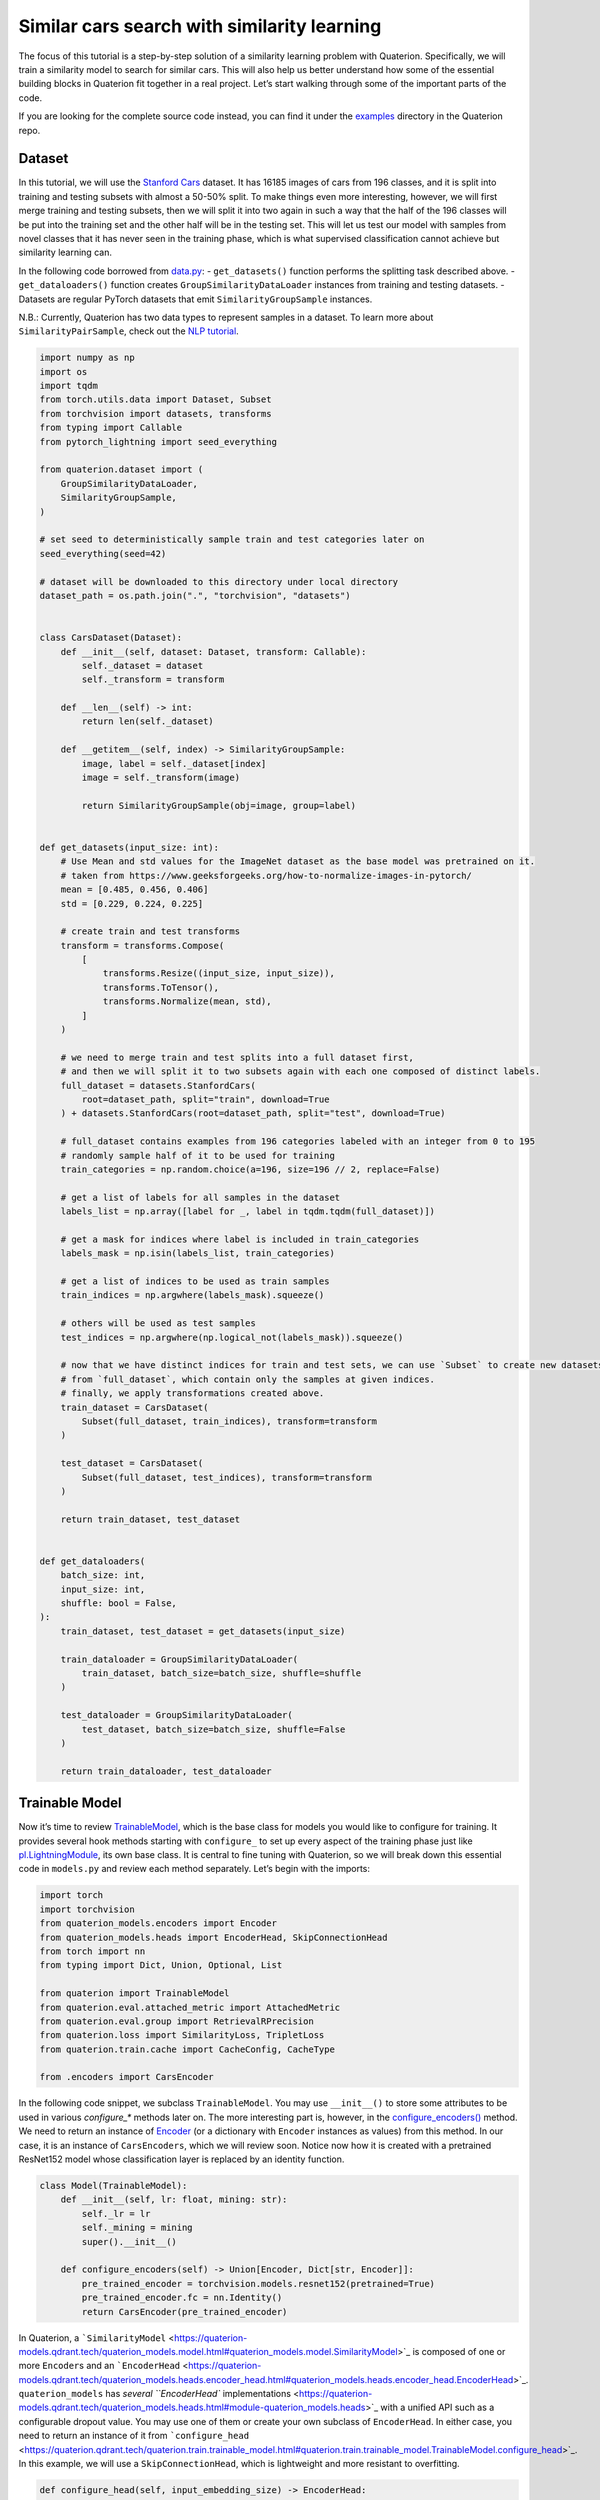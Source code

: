 Similar cars search with similarity learning
++++++++++++++++++++++++++++++++++++++++++++++++++++


The focus of this tutorial is a step-by-step solution of a similarity learning problem with Quaterion.
Specifically, we will train a similarity model to search for similar cars.
This will also help us better understand how some of the essential building blocks in Quaterion fit together in a real project.
Let’s start walking through some of the important parts of the code.

If you are looking for the complete source code instead, you can find it under the
`examples <https://github.com/qdrant/quaterion/tree/master/examples/cars>`_
directory in the Quaterion repo.

Dataset
-------

In this tutorial, we will use the
`Stanford Cars <https://pytorch.org/vision/main/generated/torchvision.datasets.StanfordCars.html>`__
dataset. It has 16185 images of cars from 196 classes,
and it is split into training and testing subsets with almost a 50-50% split.
To make things even more interesting, however, we will first merge training and testing subsets,
then we will split it into two again in such a way that
the half of the 196 classes will be put into the training set
and the other half will be in the testing set.
This will let us test our model with samples from novel classes that it has never seen in the training phase,
which is what supervised classification cannot achieve but similarity learning can.

In the following code borrowed from `data.py <https://github.com/qdrant/quaterion/blob/master/examples/cars/data.py>`_: - ``get_datasets()``
function performs the splitting task described above. -
``get_dataloaders()`` function creates ``GroupSimilarityDataLoader``
instances from training and testing datasets. - Datasets are regular
PyTorch datasets that emit ``SimilarityGroupSample`` instances.

N.B.: Currently, Quaterion has two data types to represent samples in a
dataset. To learn more about ``SimilarityPairSample``, check out the
`NLP tutorial <https://quaterion.qdrant.tech/tutorials/nlp_tutorial.html>`_.

.. code:: python

   import numpy as np
   import os
   import tqdm
   from torch.utils.data import Dataset, Subset
   from torchvision import datasets, transforms
   from typing import Callable
   from pytorch_lightning import seed_everything

   from quaterion.dataset import (
       GroupSimilarityDataLoader,
       SimilarityGroupSample,
   )

   # set seed to deterministically sample train and test categories later on
   seed_everything(seed=42)

   # dataset will be downloaded to this directory under local directory
   dataset_path = os.path.join(".", "torchvision", "datasets")


   class CarsDataset(Dataset):
       def __init__(self, dataset: Dataset, transform: Callable):
           self._dataset = dataset
           self._transform = transform

       def __len__(self) -> int:
           return len(self._dataset)

       def __getitem__(self, index) -> SimilarityGroupSample:
           image, label = self._dataset[index]
           image = self._transform(image)

           return SimilarityGroupSample(obj=image, group=label)


   def get_datasets(input_size: int):
       # Use Mean and std values for the ImageNet dataset as the base model was pretrained on it.
       # taken from https://www.geeksforgeeks.org/how-to-normalize-images-in-pytorch/
       mean = [0.485, 0.456, 0.406]
       std = [0.229, 0.224, 0.225]

       # create train and test transforms
       transform = transforms.Compose(
           [
               transforms.Resize((input_size, input_size)),
               transforms.ToTensor(),
               transforms.Normalize(mean, std),
           ]
       )

       # we need to merge train and test splits into a full dataset first,
       # and then we will split it to two subsets again with each one composed of distinct labels.
       full_dataset = datasets.StanfordCars(
           root=dataset_path, split="train", download=True
       ) + datasets.StanfordCars(root=dataset_path, split="test", download=True)

       # full_dataset contains examples from 196 categories labeled with an integer from 0 to 195
       # randomly sample half of it to be used for training
       train_categories = np.random.choice(a=196, size=196 // 2, replace=False)

       # get a list of labels for all samples in the dataset
       labels_list = np.array([label for _, label in tqdm.tqdm(full_dataset)])

       # get a mask for indices where label is included in train_categories
       labels_mask = np.isin(labels_list, train_categories)

       # get a list of indices to be used as train samples
       train_indices = np.argwhere(labels_mask).squeeze()

       # others will be used as test samples
       test_indices = np.argwhere(np.logical_not(labels_mask)).squeeze()

       # now that we have distinct indices for train and test sets, we can use `Subset` to create new datasets
       # from `full_dataset`, which contain only the samples at given indices.
       # finally, we apply transformations created above.
       train_dataset = CarsDataset(
           Subset(full_dataset, train_indices), transform=transform
       )

       test_dataset = CarsDataset(
           Subset(full_dataset, test_indices), transform=transform
       )

       return train_dataset, test_dataset


   def get_dataloaders(
       batch_size: int,
       input_size: int,
       shuffle: bool = False,
   ):
       train_dataset, test_dataset = get_datasets(input_size)

       train_dataloader = GroupSimilarityDataLoader(
           train_dataset, batch_size=batch_size, shuffle=shuffle
       )

       test_dataloader = GroupSimilarityDataLoader(
           test_dataset, batch_size=batch_size, shuffle=False
       )

       return train_dataloader, test_dataloader


Trainable Model
---------------

Now it’s time to review `TrainableModel <https://quaterion.qdrant.tech/quaterion.train.trainable_model.html#module-quaterion.train.trainable_model>`_,
which is the base class for models you would like to configure for training.
It provides several hook methods starting with ``configure_`` to set up every aspect of the training phase just like
`pl.LightningModule <https://pytorch-lightning.readthedocs.io/en/stable/api/pytorch_lightning.core.LightningModule.html>`_,
its own base class. It is central to fine tuning with Quaterion, so we
will break down this essential code in ``models.py`` and review each
method separately. Let’s begin with the imports:

.. code:: python

   import torch
   import torchvision
   from quaterion_models.encoders import Encoder
   from quaterion_models.heads import EncoderHead, SkipConnectionHead
   from torch import nn
   from typing import Dict, Union, Optional, List

   from quaterion import TrainableModel
   from quaterion.eval.attached_metric import AttachedMetric
   from quaterion.eval.group import RetrievalRPrecision
   from quaterion.loss import SimilarityLoss, TripletLoss
   from quaterion.train.cache import CacheConfig, CacheType

   from .encoders import CarsEncoder

In the following code snippet, we subclass ``TrainableModel``. You may
use ``__init__()`` to store some attributes to be used in various
`configure_*` methods later on. The more interesting part is, however, in the
`configure_encoders() <https://quaterion.qdrant.tech/quaterion.train.trainable_model.html#quaterion.train.trainable_model.TrainableModel.configure_encoders>`_
method. We need to return an instance of
`Encoder <https://quaterion-models.qdrant.tech/quaterion_models.encoders.encoder.html#quaterion_models.encoders.encoder.Encoder>`_
(or a dictionary with ``Encoder`` instances as values) from this method.
In our case, it is an instance of ``CarsEncoders``, which we will review
soon. Notice now how it is created with a pretrained ResNet152 model
whose classification layer is replaced by an identity function.

.. code:: python

   class Model(TrainableModel):
       def __init__(self, lr: float, mining: str):
           self._lr = lr
           self._mining = mining
           super().__init__()

       def configure_encoders(self) -> Union[Encoder, Dict[str, Encoder]]:
           pre_trained_encoder = torchvision.models.resnet152(pretrained=True)
           pre_trained_encoder.fc = nn.Identity()
           return CarsEncoder(pre_trained_encoder)

In Quaterion, a
```SimilarityModel`` <https://quaterion-models.qdrant.tech/quaterion_models.model.html#quaterion_models.model.SimilarityModel>`_
is composed of one or more ``Encoder``\ s and an
```EncoderHead`` <https://quaterion-models.qdrant.tech/quaterion_models.heads.encoder_head.html#quaterion_models.heads.encoder_head.EncoderHead>`_.
``quaterion_models`` has `several ``EncoderHead``
implementations <https://quaterion-models.qdrant.tech/quaterion_models.heads.html#module-quaterion_models.heads>`_
with a unified API such as a configurable dropout value. You may use one
of them or create your own subclass of ``EncoderHead``. In either case,
you need to return an instance of it from
```configure_head`` <https://quaterion.qdrant.tech/quaterion.train.trainable_model.html#quaterion.train.trainable_model.TrainableModel.configure_head>`_.
In this example, we will use a ``SkipConnectionHead``, which is
lightweight and more resistant to overfitting.

.. code:: python

       def configure_head(self, input_embedding_size) -> EncoderHead:
           return SkipConnectionHead(input_embedding_size, dropout=0.1)

Quaterion has implementations of `some popular loss
functions <https://quaterion.qdrant.tech/quaterion.loss.html>`_ for
similarity learning, all of which subclass either
```GroupLoss`` <https://quaterion.qdrant.tech/quaterion.loss.group_loss.html#quaterion.loss.group_loss.GroupLoss>`_
or ```PairwiseLoss`` <https://quaterion.qdrant.tech/quaterion.loss.pairwise_loss.html#quaterion.loss.pairwise_loss.PairwiseLoss>`_.
In this example, we will use
```TripletLoss`` <https://quaterion.qdrant.tech/quaterion.loss.triplet_loss.html#quaterion.loss.triplet_loss.TripletLoss>`_,
which is a subclass of ``GroupLoss``. In general, subclasses of
``GroupLoss`` are used with datasets in which samples are assigned with
some group (or label). In our example label is a make of the car. Those
datasets should emit ``SimilarityGroupSample``. Other alternatives are
implementations of ``PairwiseLoss``, which consume
``SimilarityPairSample`` - pair of objects for which similarity is
specified individually. To see an example of the latter, you may need to
check out the `NLP Tutorial <https://quaterion.qdrant.tech/tutorials/nlp_tutorial.html>`_.

.. code:: python

       def configure_loss(self) -> SimilarityLoss:
           return TripletLoss(mining=self._mining, margin=0.5)

``configure_optimizers()`` may be familiar to PyTorch Lightning users,
but there is a novel ``self.model`` used inside that method. It is an
instance of ``SimilarityModel`` and automatically created by Quaterion
from the return values of ``configure_encoders()`` and
``configure_head()``.

.. code:: python

       def configure_optimizers(self):
           optimizer = torch.optim.Adam(self.model.parameters(), self._lr)
           return optimizer

Caching in Quaterion is used for avoiding calculation of outputs of a
frozen pretrained ``Encoder`` in every epoch. When it is configured,
outputs will be computed once and cached in the preferred device for
direct usage later on. It provides both a considerable speedup and less
memory footprint. However, it is quite a bit versatile and has several
knobs to tune. To get the most out of its potential, it’s recommended
that you check out the `caching
tutorial <https://quaterion.qdrant.tech/tutorials/cache_tutorial.html>`_. For the sake of making this
article self-contained, you need to return a
```CacheConfig`` <https://quaterion.qdrant.tech/quaterion.train.cache.cache_config.html#quaterion.train.cache.cache_config.CacheConfig>`_
instance from
```configure_caches()`` <https://quaterion.qdrant.tech/quaterion.train.trainable_model.html#quaterion.train.trainable_model.TrainableModel.configure_caches>`_
to specify cache-related preferences such as: -
```CacheType`` <https://quaterion.qdrant.tech/quaterion.train.cache.cache_config.html#quaterion.train.cache.cache_config.CacheType>`_,
i.e., whether to store caches on CPU or GPU, - ``save_dir``, i.e., where
to persist caches for subsequent runs, - ``batch_size``, i.e., batch
size to be used only when creating caches - the batch size to be used
during the actual training might be different.

.. code:: python

       def configure_caches(self) -> Optional[CacheConfig]:
           return CacheConfig(
               cache_type=CacheType.AUTO, save_dir="./cache_dir", batch_size=32
           )

We have just configured training-related settings of a
``TrainableModel``. However, evaluation is an integral part of
experimentation in machine learning, and you may configure evaluation
metrics by returning one or more
```AttachedMetric`` <https://quaterion.qdrant.tech/quaterion.eval.attached_metric.html#quaterion.eval.attached_metric.AttachedMetric>`_
instances from ``configure_metrics()``. Quaterion has several built-in
`group <https://quaterion.qdrant.tech/quaterion.eval.group.html>`_
and `pairwise <https://quaterion.qdrant.tech/quaterion.eval.pair.html>`_
evaluation metrics.

.. code:: python

       def configure_metrics(self) -> Union[AttachedMetric, List[AttachedMetric]]:
           return AttachedMetric(
               "rrp",
               metric=RetrievalRPrecision(),
               prog_bar=True,
               on_epoch=True,
               on_step=False,
           )

Encoder
-------

As previously stated, a ``SimilarityModel`` is composed of one or more
``Encoder``\ s and an ``EncoderHead``. Even if we freeze pretrained
``Encoder`` instances, ``EncoderHead`` is still trainable and has enough
parameters to adapt to the new task at hand. It is recommended that you
set the ``trainable`` property to ``False`` whenever possible, as it
lets you benefit from the caching mechanism described above. Another
important property is ``embedding_size``, which will be passed to
``TrainableModel.configure_head()`` as ``input_embedding_size`` to let
you properly initialize the head layer. Let’s see how an ``Encoder`` is
implemented in the following code borrowed from `encoders.py <https://github.com/qdrant/quaterion/blob/master/examples/cars/encoders.py>`_:

.. code:: python

   import os

   import torch
   import torch.nn as nn
   from quaterion_models.encoders import Encoder


   class CarsEncoder(Encoder):
       def __init__(self, encoder_model: nn.Module):
           super().__init__()
           self._encoder = encoder_model
           self._embedding_size = 2048  # last dimension from the ResNet model

       @property
       def trainable(self) -> bool:
           return False

       @property
       def embedding_size(self) -> int:
           return self._embedding_size

An ``Encoder`` is a regular ``torch.nn.Module`` subclass, and we need to
implement the forward pass logic in the ``forward`` method. Depending on
how you create your submodules, this method may be more complex;
however, we simply pass the input through a pretrained ResNet152
backbone in this example:

.. code:: python

       def forward(self, images):
           embeddings = self._encoder.forward(images)
           return embeddings

An important step of machine learning development is proper saving and
loading of models. Quaterion lets you save your ``SimilarityModel`` with
```TrainableModel.save_servable()`` <https://quaterion.qdrant.tech/quaterion.train.trainable_model.html#quaterion.train.trainable_model.TrainableModel.save_servable>`_
and restore it with
```SimilarityModel.load()`` <https://quaterion-models.qdrant.tech/quaterion_models.model.html#quaterion_models.model.SimilarityModel.load>`_.
To be able to use these two methods, you need to implement ``save()``
and ``load()`` methods in your ``Encoder``. Additionally, it is also
important that you define your subclass of ``Encoder`` outside the
``__main__`` namespace, i.e., in a separate file from your main entry
point. It may not be restored properly otherwise.

.. code:: python

       def save(self, output_path: str):
           os.makedirs(output_path, exist_ok=True)
           torch.save(self._encoder, os.path.join(output_path, "encoder.pth"))

       @classmethod
       def load(cls, input_path):
           encoder_model = torch.load(os.path.join(input_path, "encoder.pth"))
           return CarsEncoder(encoder_model)

Training
--------

With all essential objects implemented, it is easy to bring them all
together and run a training loop with the
```Quaterion.fit()`` <https://quaterion.qdrant.tech/quaterion.main.html#quaterion.main.Quaterion.fit>`_
method. It expects: - A ``TrainableModel``, - A
```pl.Trainer`` <https://pytorch-lightning.readthedocs.io/en/stable/common/trainer.html>`_,
- A ```SimilarityDataLoader`` <https://quaterion.qdrant.tech/quaterion.dataset.similarity_data_loader.html#quaterion.dataset.similarity_data_loader.SimilarityDataLoader>`_
for training data,
- And optionally, another ``SimilarityDataLoader``
for evaluation data.

We need to import a few objects to prepare all of these:

.. code:: python

   import os
   import pytorch_lightning as pl
   import torch
   from pytorch_lightning.callbacks import EarlyStopping, ModelSummary

   from quaterion import Quaterion
   from .data import get_dataloaders
   from .models import Model

The ``train()`` function in the following code snippet expects several
hyperparameter values as arguments. They can be defined in a
``config.py`` or passed from the command line. However, that part of the
code is omitted for brevity. Instead let’s focus on how all the building
blocks are initialized and passed to ``Quaterion.fit()``, which is
responsible for running the whole loop. When the training loop is
complete, you can simply call ``TrainableModel.save_servable()`` to save
the current state of the ``SimilarityModel`` instance:

.. code:: python

   def train(
       lr: float,
       mining: str,
       batch_size: int,
       epochs: int,
       input_size: int,
       shuffle: bool,
       save_dir: str,
   ):

       model = Model(
           lr=lr,
           mining=mining,
       )
       
       
       train_dataloader, val_dataloader = get_dataloaders(
           batch_size=batch_size, input_size=input_size, shuffle=shuffle
       )

       early_stopping = EarlyStopping(
           monitor="validation_loss",
           patience=50,
       )

       trainer = pl.Trainer(
           gpus=1 if torch.cuda.is_available() else 0,
           max_epochs=epochs,
           callbacks=[early_stopping, ModelSummary(max_depth=3)],
           enable_checkpointing=False,
           log_every_n_steps=1,
       )

       Quaterion.fit(
           trainable_model=model,
           trainer=trainer,
           train_dataloader=train_dataloader,
           val_dataloader=val_dataloader,
       )

       model.save_servable(save_dir)

Evaluation
----------

Let’s see what we have achieved with these simple steps. `evaluate.py <https://github.com/qdrant/quaterion/blob/master/examples/cars/evaluate.py>`_
has two functions to evaluate both the baseline model and the tuned
similarity model. We will review only the latter for brevity. In
addition to the ease of restoring a ``SimilarityModel``, this code
snippet also shows how to use
```Evaluator`` <https://quaterion.qdrant.tech/quaterion.eval.evaluator.html#quaterion.eval.evaluator.Evaluator>`_
to evaluate the performance of a ``SimilarityModel`` on a given dataset
by given evaluation metrics. Full evaluation of a dataset usually grows
exponentially, and thus you may want to perform a partial evaluation on
a sampled subset. In this case, you may use
`samplers <https://quaterion.qdrant.tech/quaterion.eval.samplers.html>`_
to limit the evaluation. Similar to ``Quaterion.fit()`` used for training,
```Quaterion.evaluate()`` <https://quaterion.qdrant.tech/quaterion.main.html#quaterion.main.Quaterion.evaluate>`_
runs a complete evaluation loop. It takes the following as arguments: -
An ``Evaluator`` instance created with given evaluation metrics,and a ``Sampler``,
- The ``SimilarityModel`` to be evaluated,
- And the evaluation dataset.

.. code:: python

   def eval_tuned_encoder(dataset, device):
       print("Evaluating tuned encoder...")
       tuned_cars_model = SimilarityModel.load(
           os.path.join(os.path.dirname(__file__), "cars_encoders")
       ).to(device)
       tuned_cars_model.eval()

       result = Quaterion.evaluate(
           evaluator=Evaluator(
               metrics=RetrievalRPrecision(),
               sampler=GroupSampler(sample_size=1000, device=device, log_progress=True),
           ),
           model=tuned_cars_model,
           dataset=dataset,
       )

       print(result)

Conclusion
----------

In this tutorial, we trained a similarity model to search for similar
cars from novel categories unseen in the training phase. Then, we
evaluated it on a test dataset by the Retrieval R-Precision metric. The
base model scored 0.1207, and our tuned model hit 0.2540, a twice higher
score. These scored can be seen in the following figure:

.. image:: ../../imgs/cars_metrics.png
    :alt: Metrics for the base and tuned models

